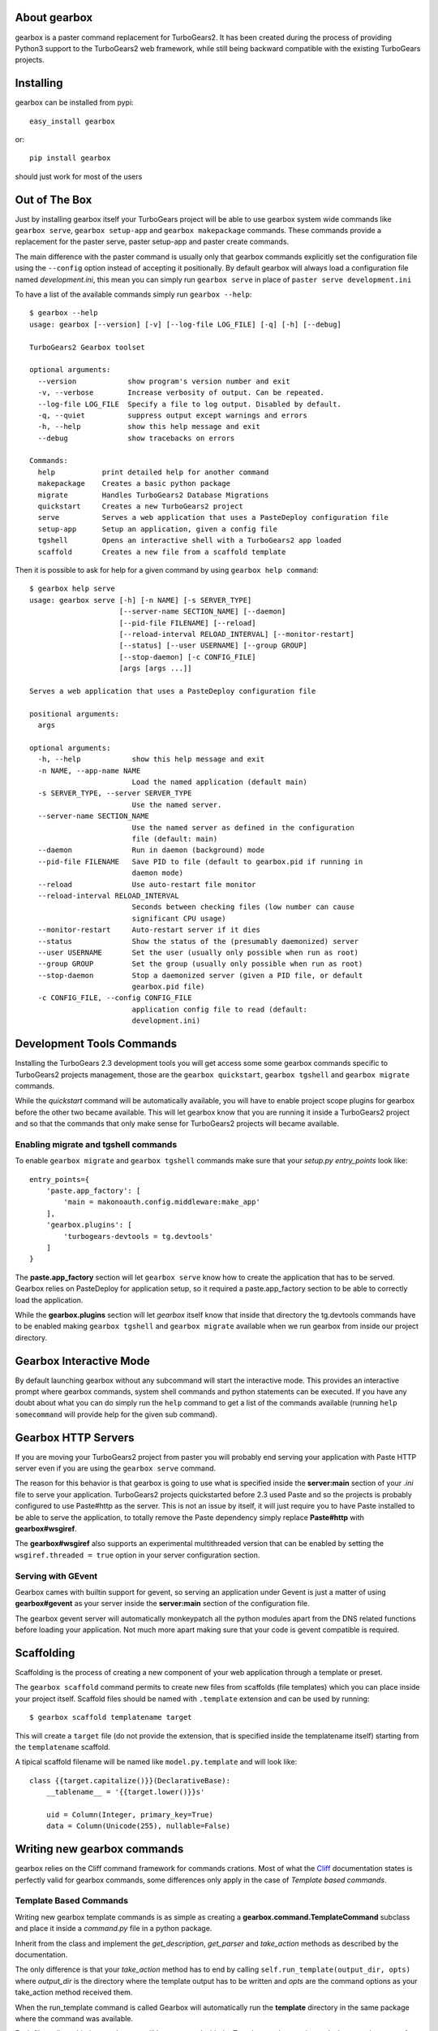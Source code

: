 About gearbox
-------------------------

gearbox is a paster command replacement for TurboGears2.
It has been created during the process of providing Python3 support to the TurboGears2 web framework,
while still being backward compatible with the existing TurboGears projects.

Installing
-------------------------------

gearbox can be installed from pypi::

    easy_install gearbox

or::

    pip install gearbox

should just work for most of the users

Out of The Box
------------------------------

Just by installing gearbox itself your TurboGears project will be able to use gearbox system wide
commands like ``gearbox serve``, ``gearbox setup-app`` and ``gearbox makepackage`` commands.
These commands provide a replacement for the paster serve, paster setup-app and paster create commands.

The main difference with the paster command is usually only that gearbox commands explicitly set the
configuration file using the ``--config`` option instead of accepting it positionally.  By default gearbox
will always load a configuration file named `development.ini`, this mean you can simply run ``gearbox serve``
in place of ``paster serve development.ini``

To have a list of the available commands simply run ``gearbox --help``::

    $ gearbox --help
    usage: gearbox [--version] [-v] [--log-file LOG_FILE] [-q] [-h] [--debug]

    TurboGears2 Gearbox toolset

    optional arguments:
      --version            show program's version number and exit
      -v, --verbose        Increase verbosity of output. Can be repeated.
      --log-file LOG_FILE  Specify a file to log output. Disabled by default.
      -q, --quiet          suppress output except warnings and errors
      -h, --help           show this help message and exit
      --debug              show tracebacks on errors

    Commands:
      help           print detailed help for another command
      makepackage    Creates a basic python package
      migrate        Handles TurboGears2 Database Migrations
      quickstart     Creates a new TurboGears2 project
      serve          Serves a web application that uses a PasteDeploy configuration file
      setup-app      Setup an application, given a config file
      tgshell        Opens an interactive shell with a TurboGears2 app loaded
      scaffold       Creates a new file from a scaffold template

Then it is possible to ask for help for a given command by using ``gearbox help command``::

    $ gearbox help serve
    usage: gearbox serve [-h] [-n NAME] [-s SERVER_TYPE]
                         [--server-name SECTION_NAME] [--daemon]
                         [--pid-file FILENAME] [--reload]
                         [--reload-interval RELOAD_INTERVAL] [--monitor-restart]
                         [--status] [--user USERNAME] [--group GROUP]
                         [--stop-daemon] [-c CONFIG_FILE]
                         [args [args ...]]

    Serves a web application that uses a PasteDeploy configuration file

    positional arguments:
      args

    optional arguments:
      -h, --help            show this help message and exit
      -n NAME, --app-name NAME
                            Load the named application (default main)
      -s SERVER_TYPE, --server SERVER_TYPE
                            Use the named server.
      --server-name SECTION_NAME
                            Use the named server as defined in the configuration
                            file (default: main)
      --daemon              Run in daemon (background) mode
      --pid-file FILENAME   Save PID to file (default to gearbox.pid if running in
                            daemon mode)
      --reload              Use auto-restart file monitor
      --reload-interval RELOAD_INTERVAL
                            Seconds between checking files (low number can cause
                            significant CPU usage)
      --monitor-restart     Auto-restart server if it dies
      --status              Show the status of the (presumably daemonized) server
      --user USERNAME       Set the user (usually only possible when run as root)
      --group GROUP         Set the group (usually only possible when run as root)
      --stop-daemon         Stop a daemonized server (given a PID file, or default
                            gearbox.pid file)
      -c CONFIG_FILE, --config CONFIG_FILE
                            application config file to read (default:
                            development.ini)


Development Tools Commands
-------------------------------

Installing the TurboGears 2.3 development tools you will get access some some gearbox commands specific
to TurboGears2 projects management, those are the ``gearbox quickstart``, ``gearbox tgshell`` and
``gearbox migrate`` commands.

While the *quickstart* command will be automatically available, you will have to enable project scope plugins
for gearbox before the other two became available. This will let gearbox know that you are running it inside
a TurboGears2 project and so that the commands that only make sense for TurboGears2 projects will became available.

Enabling migrate and tgshell commands
~~~~~~~~~~~~~~~~~~~~~~~~~~~~~~~~~~~~~~~

To enable ``gearbox migrate`` and ``gearbox tgshell`` commands make sure that your *setup.py* `entry_points`
look like::

    entry_points={
        'paste.app_factory': [
            'main = makonoauth.config.middleware:make_app'
        ],
        'gearbox.plugins': [
            'turbogears-devtools = tg.devtools'
        ]
    }

The **paste.app_factory** section will let ``gearbox serve`` know how to create the application that
has to be served. Gearbox relies on PasteDeploy for application setup, so it required a paste.app_factory
section to be able to correctly load the application.

While the **gearbox.plugins** section will let *gearbox* itself know that inside that directory the tg.devtools
commands have to be enabled making ``gearbox tgshell`` and ``gearbox migrate`` available when we run gearbox
from inside our project directory.

Gearbox Interactive Mode
-------------------------------

By default launching gearbox without any subcommand will start the interactive mode.
This provides an interactive prompt where gearbox commands, system shell commands and python statements
can be executed. If you have any doubt about what you can do simply run the ``help`` command to get
a list of the commands available (running ``help somecommand`` will provide help for the given sub command).

Gearbox HTTP Servers
------------------------------

If you are moving your TurboGears2 project from paster you will probably end serving your
application with Paste HTTP server even if you are using the ``gearbox serve`` command.

The reason for this behavior is that gearbox is going to use what is specified inside
the **server:main** section of your *.ini* file to serve your application.
TurboGears2 projects quickstarted before 2.3 used Paste and so the projects is probably
configured to use Paste#http as the server. This is not an issue by itself, it will just require
you to have Paste installed to be able to serve the application, to totally remove the Paste
dependency simply replace **Paste#http** with **gearbox#wsgiref**.

The **gearbox#wsgiref** also supports an experimental multithreaded version that
can be enabled by setting the ``wsgiref.threaded = true`` option in your server
configuration section.

Serving with GEvent
~~~~~~~~~~~~~~~~~~~~~~~~~~~~

Gearbox cames with builtin support for gevent, so serving an application under Gevent
is just a matter of using **gearbox#gevent** as your server inside the **server:main** section
of the configuration file.

The gearbox gevent server will automatically monkeypatch all the python modules apart
from the DNS related functions before loading your application.
Not much more apart making sure that your code is gevent compatible is required.

Scaffolding
-----------

Scaffolding is the process of creating a new component of your web application 
through a template or preset.

The ``gearbox scaffold`` command permits to create new files from scaffolds (file templates)
which you can place inside your project itself. Scaffold files should be named with
``.template`` extension and can be used by running::

    $ gearbox scaffold templatename target

This will create a ``target`` file (do not provide the extension, that is specified inside
the templatename itself) starting from the ``templatename`` scaffold.

A tipical scaffold filename will be named like ``model.py.template`` and will look like::

    class {{target.capitalize()}}(DeclarativeBase):
        __tablename__ = '{{target.lower()}}s'

        uid = Column(Integer, primary_key=True)
        data = Column(Unicode(255), nullable=False)


Writing new gearbox commands
---------------------------------

gearbox relies on the Cliff command framework for commands crations. Most of what
the `Cliff <https://cliff.readthedocs.org/en/latest/>`_ documentation states is perfectly
valid for gearbox commands, some differences only apply in the case of *Template based commands*.

Template Based Commands
~~~~~~~~~~~~~~~~~~~~~~~~

Writing new gearbox template commands is as simple as creating a **gearbox.command.TemplateCommand** subclass and
place it inside a *command.py* file in a python package.

Inherit from the class and implement the *get_description*, *get_parser* and *take_action* methods
as described by the  documentation.

The only difference is that your *take_action* method has to end by calling ``self.run_template(output_dir, opts)``
where *output_dir* is the directory where the template output has to be written and *opts* are the command options
as your take_action method received them.

When the run_template command is called Gearbox will automatically run the **template**
directory in the same package where the command was available.

Each file ending with the *_tmpl* syntax will be processed with the Tempita template engine and
whenever the name of a file or directory contains *+optname+* it will be substituted with the
value of the option having the same name (e.g., +package+ will be substituted with the value
of the --package options which will probably end being the name of the package).
